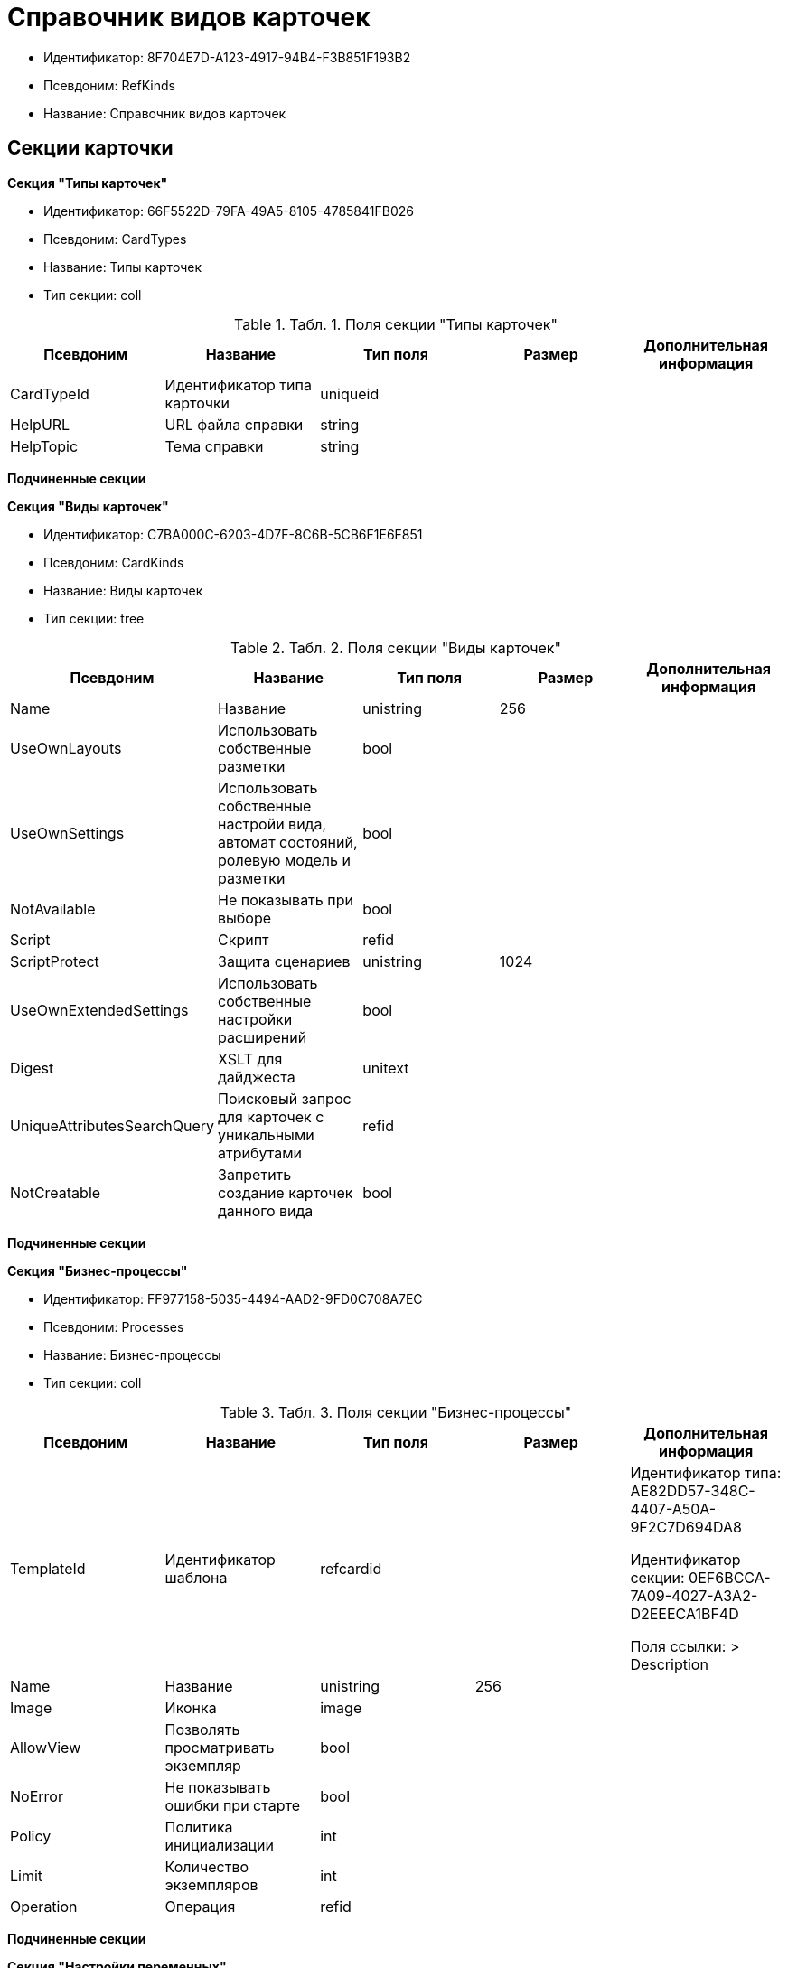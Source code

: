 = Справочник видов карточек

* Идентификатор: 8F704E7D-A123-4917-94B4-F3B851F193B2
* Псевдоним: RefKinds
* Название: Справочник видов карточек

== Секции карточки

*Секция "Типы карточек"*

* Идентификатор: 66F5522D-79FA-49A5-8105-4785841FB026
* Псевдоним: CardTypes
* Название: Типы карточек
* Тип секции: coll

.[.table--title-label]##Табл. 1. ##[.title]##Поля секции "Типы карточек"##
[width="100%",cols="20%,20%,20%,20%,20%",options="header"]
|===
|Псевдоним |Название |Тип поля |Размер |Дополнительная информация
|CardTypeId |Идентификатор типа карточки |uniqueid | |
|HelpURL |URL файла справки |string | |
|HelpTopic |Тема справки |string | |
|===

*Подчиненные секции*

*Секция "Виды карточек"*

* Идентификатор: C7BA000C-6203-4D7F-8C6B-5CB6F1E6F851
* Псевдоним: CardKinds
* Название: Виды карточек
* Тип секции: tree

.[.table--title-label]##Табл. 2. ##[.title]##Поля секции "Виды карточек"##
[width="100%",cols="20%,20%,20%,20%,20%",options="header"]
|===
|Псевдоним |Название |Тип поля |Размер |Дополнительная информация
|Name |Название |unistring |256 |
|UseOwnLayouts |Использовать собственные разметки |bool | |
|UseOwnSettings |Использовать собственные настройи вида, автомат состояний, ролевую модель и разметки |bool | |
|NotAvailable |Не показывать при выборе |bool | |
|Script |Скрипт |refid | |
|ScriptProtect |Защита сценариев |unistring |1024 |
|UseOwnExtendedSettings |Использовать собственные настройки расширений |bool | |
|Digest |XSLT для дайджеста |unitext | |
|UniqueAttributesSearchQuery |Поисковый запрос для карточек с уникальными атрибутами |refid | |
|NotCreatable |Запретить создание карточек данного вида |bool | |
|===

*Подчиненные секции*

*Секция "Бизнес-процессы"*

* Идентификатор: FF977158-5035-4494-AAD2-9FD0C708A7EC
* Псевдоним: Processes
* Название: Бизнес-процессы
* Тип секции: coll

.[.table--title-label]##Табл. 3. ##[.title]##Поля секции "Бизнес-процессы"##
[width="100%",cols="20%,20%,20%,20%,20%",options="header"]
|===
|Псевдоним |Название |Тип поля |Размер |Дополнительная информация
|TemplateId |Идентификатор шаблона |refcardid | a|
Идентификатор типа: AE82DD57-348C-4407-A50A-9F2C7D694DA8

Идентификатор секции: 0EF6BCCA-7A09-4027-A3A2-D2EEECA1BF4D

Поля ссылки: > Description

|Name |Название |unistring |256 |
|Image |Иконка |image | |
|AllowView |Позволять просматривать экземпляр |bool | |
|NoError |Не показывать ошибки при старте |bool | |
|Policy |Политика инициализации |int | |
|Limit |Количество экземпляров |int | |
|Operation |Операция |refid | |
|===

*Подчиненные секции*

*Секция "Настройки переменных"*

* Идентификатор: D292ECF3-FE02-42BA-B372-70A80C5D5E22
* Псевдоним: Variables
* Название: Настройки переменных
* Тип секции: coll

.[.table--title-label]##Табл. 4. ##[.title]##Поля секции "Настройки переменных"##
[width="100%",cols="20%,20%,20%,20%,20%",options="header"]
|===
|Псевдоним |Название |Тип поля |Размер |Дополнительная информация
|VariableId |Идентификатор переменной процесса |refid | |
|Required |Обязательно должно быть значение |bool | |
|Sync |Тип синхронизации |enum | |Значения: Передавать значение из карточки в переменную при запуске процесса = 0, Передавать значение из карточки в переменную при каждом его изменении = 1, Передавать значение из процесса в карточку при каждом открытии = 2
|FieldName |Название поля |unistring |128 |
|SectionId |Идентификатор секции |uniqueid | |
|===

*Секция "Переходы состояний"*

* Идентификатор: 3F841197-267D-4D5A-AE0E-589A0E8D9269
* Псевдоним: ProcessStateBranches
* Название: Переходы состояний
* Тип секции: coll

.[.table--title-label]##Табл. 5. ##[.title]##Поля секции "Переходы состояний"##
[width="100%",cols="20%,20%,20%,20%,20%",options="header"]
|===
|Псевдоним |Название |Тип поля |Размер |Дополнительная информация
|StateBranchId |Переход |refid | |
|===

*Секция "Операции процесса"*

* Идентификатор: E7E045E7-2BBE-4B4A-B152-F89FBCA9DAF9
* Псевдоним: ProcessOperations
* Название: Операции процесса
* Тип секции: coll

.[.table--title-label]##Табл. 6. ##[.title]##Поля секции "Операции процесса"##
[width="100%",cols="20%,20%,20%,20%,20%",options="header"]
|===
|Псевдоним |Название |Тип поля |Размер |Дополнительная информация
|OperationId |Ссылка на операцию |refid | |
|===

*Секция "Настройки расширения"*

* Идентификатор: 361B635D-3538-4C46-B643-8DD52D7C7715
* Псевдоним: ExtendedSettings
* Название: Настройки расширения
* Тип секции: coll

.[.table--title-label]##Табл. 7. ##[.title]##Поля секции "Настройки расширения"##
[width="100%",cols="20%,20%,20%,20%,20%",options="header"]
|===
|Псевдоним |Название |Тип поля |Размер |Дополнительная информация
|ExtensionId |Идентификатор расширения |refid | |
|===

*Подчиненные секции*

*Секция "Группы настроек"*

* Идентификатор: 93CA8DCA-DC68-44C7-9217-63B3ED782632
* Псевдоним: SettingGroups
* Название: Группы настроек
* Тип секции: tree

.[.table--title-label]##Табл. 8. ##[.title]##Поля секции "Группы настроек"##
[width="100%",cols="20%,20%,20%,20%,20%",options="header"]
|===
|Псевдоним |Название |Тип поля |Размер |Дополнительная информация
|Name |Название |unistring |128 |
|===

*Подчиненные секции*

*Секция "Настройки"*

* Идентификатор: 3A66BB80-7BE0-4284-A304-1F94F68A9DC7
* Псевдоним: Settings
* Название: Настройки
* Тип секции: coll

.[.table--title-label]##Табл. 9. ##[.title]##Поля секции "Настройки"##
[width="100%",cols="20%,20%,20%,20%,20%",options="header"]
|===
|Псевдоним |Название |Тип поля |Размер |Дополнительная информация
|Type |Тип свойства |int | |
|Value |Значение свойства |variant | |
|Name |Название |unistring |128 |
|CardRef |Ссылка на карточку |refcardid | |
|FileRef |Ссылка на файл |fileid | |
|Image |Имидж |image | |
|Unitext |Текст |unitext | |
|ClearWhenCopy |При копировании настроек вида очищать значение настройки |bool | |
|===

*Секция "Настройки способов создания карточки вида"*

* Идентификатор: FEECB31D-186E-4334-AF17-358E6AD7699B
* Псевдоним: CreationSettings
* Название: Настройки способов создания карточки вида
* Тип секции: coll

.[.table--title-label]##Табл. 10. ##[.title]##Поля секции "Настройки способов создания карточки вида"##
[width="100%",cols="20%,20%,20%,20%,20%",options="header"]
|===
|Псевдоним |Название |Тип поля |Размер |Дополнительная информация
|Mode |Идентификатор способа создания |uniqueid | |
|ModeName |Название способа создания |unistring | |
|CreatorKind |Идентификатор вида, из которого может быть создана карточка |refid | |
|UseCreatorKind |Флаг, определяющий использование настроек вида |bool | |
|WithAllChildren |Со всеми подчинёнными |bool | |
|Link |Сылка |refid | |
|Location |Размещение карточки |enum | |Значения: Значение не задано = 0, Текущая папка = 1, Папка дочерней карточки = 2, Личная папка = 3, Произвольная папка = 4
|Folder |Папка создаваемой карточки |refid | |
|ShowDialog |Флаг, указывающий на отображение диалога |bool | |
|TemplateId |Идентификатор шаблона карточки данного вида |uniqueid | |
|Operation |Операция |refid | |
|ShowCommand |Отображать команду |bool | |
|===

*Секция "Расширения"*

* Идентификатор: 55DB861C-6CFB-4A73-BD6E-4BB62FC74B71
* Псевдоним: Extensions
* Название: Расширения
* Тип секции: coll

.[.table--title-label]##Табл. 11. ##[.title]##Поля секции "Расширения"##
[width="100%",cols="20%,20%,20%,20%,20%",options="header"]
|===
|Псевдоним |Название |Тип поля |Размер |Дополнительная информация
|TypeName |Полное имя типа |string | |
|Name |Название |string |512 |
|Enabled |Включено |bool | |
|===
